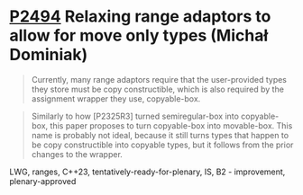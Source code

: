 * [[https://wg21.link/p2494][P2494]] Relaxing range adaptors to allow for move only types (Michał Dominiak)
:PROPERTIES:
:CUSTOM_ID: p2494-relaxing-range-adaptors-to-allow-for-move-only-types-michał-dominiak
:END:
#+begin_quote
Currently, many range adaptors require that the user-provided types they store must be copy constructible, which is also required by the assignment wrapper they use, copyable-box.
#+end_quote

#+begin_quote
Similarly to how [P2325R3] turned semiregular-box into copyable-box, this paper proposes to turn copyable-box into movable-box. This name is probably not ideal, because it still turns types that happen to be copy constructible into copyable types, but it follows from the prior changes to the wrapper.
#+end_quote
LWG, ranges, C++23, tentatively-ready-for-plenary, IS, B2 - improvement, plenary-approved
